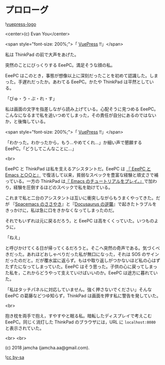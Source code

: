 #+OPTIONS: toc:nil
#+OPTIONS: -:nil
#+OPTIONS: ^:{}

* プロローグ

  ![[https://raw.githubusercontent.com/vuejs/vuepress/master/docs/.vuepress/public/hero.png][vuepress-logo]]

  <center>(c) Evan You</center>

  <span style="font-size: 200%;">「 [[https://vuepress.vuejs.org/][VuePress]] !!」</span>

  私は ThinkPad の前で大声をあげた。

  突然のことにびっくりする EeePC。満足そうな顔の私。

  EeePC はこのとき，事態が想像以上に深刻だったことを初めて認識した。しまった。手遅れだったか。あわてる EeePC。かたや ThinkPad は平然としている。

  「びゅ・う・ぷ・れ・す」

  私は画面の文字を指差しながら読み上げている。心配そうに見つめる EeePC。こんなになるまで私を追いつめてしまった，その責任が自分にあるのではないか，と後悔している。

  <span style="font-size: 200%;">「 [[https://vuepress.vuejs.org/][VuePress]] !!」</span>

  「わかった。わかったから，もう…やめてくれ…」か細い声で懇願する EeePC。「どうしてこんなことに…」

  <br>

  EeePC と ThinkPad は私を支えるアシスタントだ。EeePC は [[https://jamcha-aa.github.io/EeePC/][『 EeePC と Emacs と○○と』]] で復活して以来，貧弱なスペックを豊富な経験と頑丈さで補っている。一方の ThinkPad は[[https://jamcha-aa.github.io/Emacs-tutorial/][『 Emacs のチュートリアルをプレイ。』]]で加わり，経験を圧倒するほどのスペックで私を助けている。

  これまで私と二台のアシスタントは互いに衝突しながらもうまくやってきた。だが 『[[https://jamcha-aa.github.io/Spacemacs-Guide/][Spacemacs のささやき]]』と『[[https://jamcha-aa.github.io/Docusaurus-Guide/][Docusaurus の逆襲]]』で起きたトラブルをきっかけに，私は急に口をきかなくなってしまったのだ。

  それでもいずれは元に戻るだろう，と EeePC は高をくくっていた。いつものように，

  「ねえ」

  と呼びかけてくる日が帰ってくるだろうと。そこへ突然の奇声である。気づくべきだった。あれほどおしゃべりだった私が無口になった，それは SOS のサインだったのだと。だが覆水盆に返らず。もはや取り返しがつかないほど私の心はずたずたになってしまっていた。EeePC はそう思った。子供の心に戻ってしまった私を，これからどうやって支えていけばいいのか。EeePC は途方に暮れていた。

  「私はタッチパネルに対応していません。強く押さないでください」そんな EeePC の葛藤などつゆ知らず，ThinkPad は画面を押す私に警告を発していた。

  <br>

  抱き枕を両手で抱え，すやすやと眠る私。暗転したディスプレイで考えこむ EeePC。同じく消灯した ThinkPad のブラウザには，URL に ~localhost:8080~ と表示されていた。

  <br>
  <br>

  (c) 2018 jamcha (jamcha.aa@gmail.com).

  ![[https://i.creativecommons.org/l/by-sa/4.0/88x31.png][cc by-sa]]
